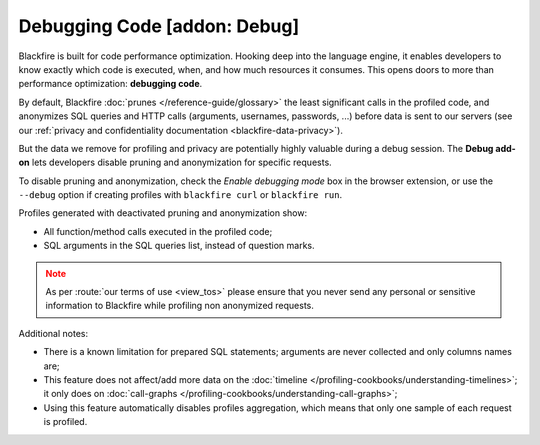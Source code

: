Debugging Code [addon: Debug]
=============================

Blackfire is built for code performance optimization. Hooking deep into the
language engine, it enables developers to know exactly which code is executed,
when, and how much resources it consumes. This opens doors to more than
performance optimization: **debugging code**.

By default, Blackfire :doc:`prunes </reference-guide/glossary>` the least
significant calls in the profiled code, and anonymizes SQL queries and HTTP
calls (arguments, usernames, passwords, ...) before data is sent to our
servers (see our :ref:`privacy and confidentiality documentation
<blackfire-data-privacy>`).

But the data we remove for profiling and privacy are potentially highly
valuable during a debug session. The **Debug add-on** lets developers disable
pruning and anonymization for specific requests.

To disable pruning and anonymization, check the *Enable debugging
mode* box in the browser extension, or use the ``--debug`` option if creating
profiles with ``blackfire curl`` or ``blackfire run``.

.. image:: ../images/debug-addon.png

Profiles generated with deactivated pruning and anonymization show:

* All function/method calls executed in the profiled code;

* SQL arguments in the SQL queries list, instead of question marks.

.. note::
    :class: warning

    As per :route:`our terms of use <view_tos>` please ensure that you never
    send any personal or sensitive information to Blackfire while profiling non
    anonymized requests.

Additional notes:

* There is a known limitation for prepared SQL statements; arguments are never
  collected and only columns names are;

* This feature does not affect/add more data on the :doc:`timeline
  </profiling-cookbooks/understanding-timelines>`; it only does on
  :doc:`call-graphs </profiling-cookbooks/understanding-call-graphs>`;

* Using this feature automatically disables profiles aggregation, which means
  that only one sample of each request is profiled.
